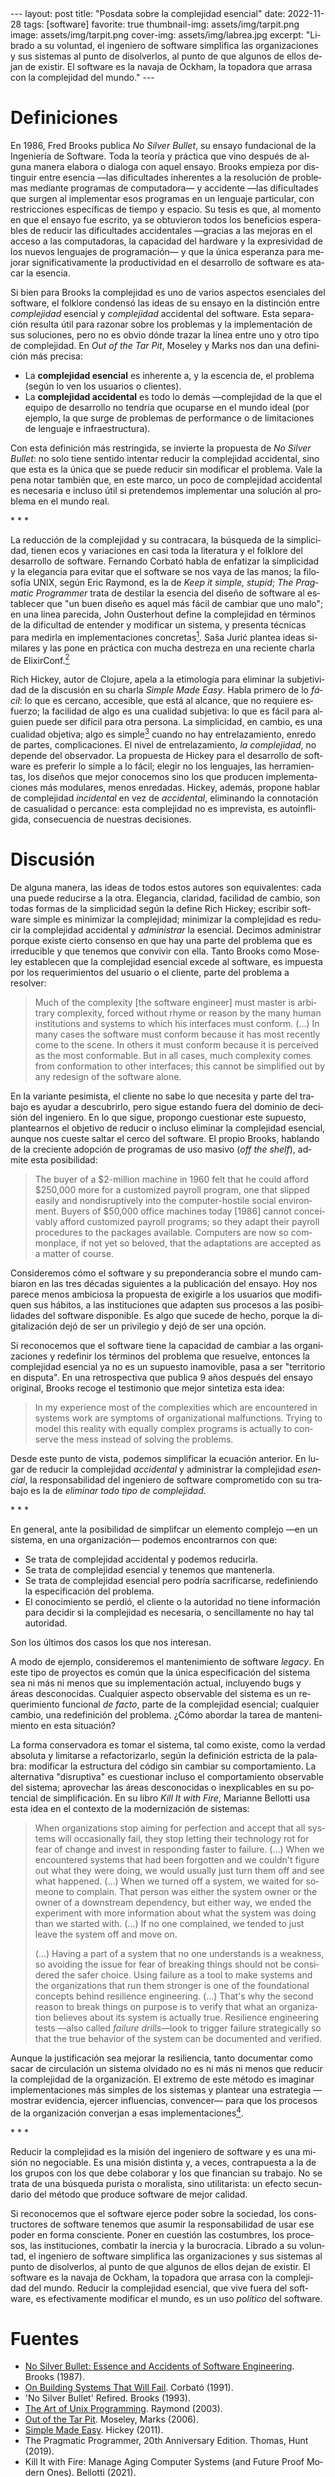 #+OPTIONS: toc:nil num:nil
#+LANGUAGE: es
#+BEGIN_EXPORT html
---
layout: post
title: "Posdata sobre la complejidad esencial"
date: 2022-11-28
tags: [software]
favorite: true
thumbnail-img: assets/img/tarpit.png
image: assets/img/tarpit.png
cover-img: assets/img/labrea.jpg
excerpt: "Librado a su voluntad, el ingeniero de software simplifica las organizaciones y sus sistemas al punto de disolverlos, al punto de que algunos de ellos dejan de existir. El software es la navaja de Ockham, la topadora que arrasa con la complejidad del mundo."
---
#+END_EXPORT

* Definiciones

En 1986, Fred Brooks publica /No Silver Bullet/, su ensayo fundacional de la Ingeniería de Software. Toda la teoría y práctica que vino después de alguna manera elabora o dialoga con aquel ensayo. Brooks empieza por distinguir entre esencia ---las dificultades inherentes a la resolución de problemas mediante programas de computadora--- y accidente ---las dificultades que surgen al implementar esos programas en un lenguaje particular, con restricciones específicas de tiempo y espacio. Su tesis es que, al momento en que el ensayo fue escrito, ya se obtuvieron todos los beneficios esperables de reducir las dificultades accidentales ---gracias a las mejoras en el acceso a las computadoras, la capacidad del hardware y la expresividad de los nuevos lenguajes de programación--- y que la única esperanza para mejorar significativamente la productividad en el desarrollo de software es atacar la esencia.

Si bien para Brooks la complejidad es uno de varios aspectos esenciales del software, el folklore condensó las ideas de su ensayo en la distinción entre /complejidad/ esencial y /complejidad/ accidental del software. Esta separación resulta útil para razonar sobre los problemas y la implementación de sus soluciones, pero no es obvio dónde trazar la línea entre uno y otro tipo de complejidad. En /Out of the Tar Pit/, Moseley y Marks nos dan una definición más precisa:

- La *complejidad esencial* es inherente a, y la escencia de, el problema (según lo ven los usuarios o clientes).
- La *complejidad accidental* es todo lo demás ---complejidad de la que el equipo de desarrollo no tendría que ocuparse en el mundo ideal (por ejemplo, la que surge de problemas de performance o de  limitaciones de lenguaje e infraestructura).

Con esta definición más restringida, se invierte la propuesta de /No Silver Bullet/: no solo tiene sentido intentar reducir la complejidad accidental, sino que esta es la única que se puede reducir sin modificar el problema. Vale la pena notar también que, en este marco, un poco de complejidad accidental es necesaria e incluso útil si pretendemos implementar una solución al problema en el mundo real.

#+BEGIN_CENTER
\ast{} \ast{} \ast{}
 #+END_CENTER

La reducción de la complejidad y su contracara, la búsqueda de la simplicidad, tienen ecos y variaciones en casi toda la literatura y el folklore del desarrollo de software. Fernando Corbató habla de enfatizar la simplicidad y la elegancia para evitar que el software se nos vaya de las manos; la filosofía UNIX, según Eric Raymond, es la de /Keep it simple, stupid/; /The Pragmatic Programmer/ trata de destilar la esencia del diseño de software al establecer que "un buen diseño es aquel más fácil de cambiar que uno malo"; en una línea parecida, John Ousterhout define la complejidad en términos de la dificultad de entender y modificar un sistema, y presenta técnicas para medirla en implementaciones concretas[fn:2]. Saša Jurić plantea ideas similares y las pone en práctica con mucha destreza en una reciente charla de ElixirConf.[fn:3]

Rich Hickey, autor de Clojure, apela a la etimología para eliminar la subjetividad de la discusión en su charla /Simple Made Easy/. Habla primero de lo /fácil/: lo que es cercano, accesible, que está al alcance, que no requiere esfuerzo; la facilidad de algo es una cualidad subjetiva: lo que es fácil para alguien puede ser difícil para otra persona. La simplicidad, en cambio, es una cualidad objetiva; algo es simple[fn:1] cuando no hay entrelazamiento, enredo de partes, complicaciones. El nivel de entrelazamiento, /la complejidad/, no depende del observador. La propuesta de Hickey para el desarrollo de software es preferir lo simple a lo fácil; elegir no los lenguajes, las herramientas, los diseños que mejor conocemos sino los que producen implementaciones más modulares, menos enredadas. Hickey, además, propone hablar de complejidad /incidental/ en vez de /accidental/, eliminando la connotación de casualidad o percance: esta complejidad no es imprevista, es autoinfligida, consecuencia de nuestras decisiones.

* Discusión

De alguna manera, las ideas de todos estos autores son equivalentes: cada una puede reducirse a la otra. Elegancia, claridad, facilidad de cambio, son todas formas de la simplicidad según la define Rich Hickey; escribir software simple es minimizar la complejidad; minimizar la complejidad es reducir la complejidad accidental y /administrar/ la esencial. Decimos administrar porque existe cierto consenso en que hay una parte del problema que es irreducible y que tenemos que convivir con ella. Tanto Brooks como  Moseley establecen que la complejidad esencial excede al software, es impuesta por los requerimientos del usuario o el cliente, parte del problema a resolver:

#+begin_quote
Much of the complexity [the software engineer] must master is arbitrary complexity, forced without rhyme or reason by the many human institutions and systems to which his interfaces must conform. (...) In many cases the software must conform because it has most recently come to the scene. In others it must conform because it is perceived as the most conformable. But in all cases, much complexity comes from conformation to other interfaces; this cannot be simplified out by any redesign of the software alone.
#+end_quote

En la variante pesimista, el cliente no sabe lo que necesita y parte del trabajo es ayudar a descubrirlo, pero sigue estando fuera del dominio de decisión del ingeniero. En lo que sigue, propongo cuestionar este supuesto, plantearnos el objetivo de reducir o incluso eliminar la complejidad esencial, aunque nos cueste saltar el cerco del software. El propio Brooks, hablando de la creciente adopción de programas de uso masivo (/off the shelf/), admite esta posibilidad:

#+begin_quote
The buyer of a $2-million machine in 1960 felt that he could afford $250,000 more for a customized payroll program, one that slipped easily and nondisruptively into the computer-hostile social environment. Buyers of $50,000 office machines today [1986] cannot conceivably afford customized payroll programs; so they adapt their payroll procedures to the packages available. Computers are now so commonplace, if not yet so beloved, that the adaptations are accepted as a matter of course.
#+end_quote

Consideremos cómo el software y su preponderancia sobre el mundo cambiaron en las tres décadas siguientes a la publicación del ensayo. Hoy nos parece menos ambiciosa la propuesta de exigirle a los usuarios que modifiquen sus hábitos, a las instituciones que adapten sus procesos a las posibilidades del software disponible. Es algo que sucede de hecho, porque la digitalización dejó de ser un privilegio y dejó de ser una opción.

Si reconocemos que el software tiene la capacidad de cambiar a las organizaciones y redefinir los términos del problema que resuelve, entonces la complejidad esencial ya no es un supuesto inamovible, pasa a ser "territorio en disputa". En una retrospectiva que publica 9 años después del ensayo original, Brooks recoge el testimonio que mejor sintetiza esta idea:

#+begin_quote
In my experience most of the complexities which are encountered in systems work are symptoms of organizational malfunctions. Trying to model this reality with equally complex programs is actually to conserve the mess instead of solving the problems.
#+end_quote

Desde este punto de vista, podemos simplificar la ecuación anterior. En lugar de reducir la complejidad /accidental/ y administrar la complejidad /esencial/, la responsabilidad del ingeniero de software comprometido con su trabajo es la de /eliminar todo tipo de complejidad/.

#+BEGIN_CENTER
\ast{} \ast{} \ast{}
 #+END_CENTER

En general, ante la posibilidad de simplifcar un elemento complejo ---en un sistema, en una organización--- podemos encontrarnos con que:

- Se trata de complejidad accidental y podemos reducirla.
- Se trata de complejidad esencial y tenemos que mantenerla.
- Se trata de complejidad esencial pero podría sacrificarse, redefiniendo la especificación del problema.
- El conocimiento se perdió, el cliente o la autoridad no tiene información para decidir si la complejidad es necesaria, o sencillamente no hay tal autoridad.

Son los últimos dos casos los que nos interesan.

A modo de ejemplo, consideremos el mantenimiento de software /legacy/. En este tipo de proyectos es común que la única especificación del sistema sea ni más ni menos que su implementación actual, incluyendo bugs y áreas desconocidas. Cualquier aspecto observable del sistema es un requerimiento funcional /de facto/, parte de la complejidad esencial; cualquier cambio, una redefinición del problema. ¿Cómo abordar la tarea de mantenimiento en esta situación?

La forma conservadora es tomar el sistema, tal como existe, como la verdad absoluta y limitarse a refactorizarlo, según la definición estricta de la palabra: modificar la estructura del código sin cambiar su comportamiento. La alternativa "disruptiva" es cuestionar incluso el comportamiento observable del sistema; aprovechar las áreas desconocidas o inexplicables en su potencial de simplificación. En su libro /Kill It with Fire/, Marianne Bellotti usa esta idea en el contexto de la modernización de sistemas:

#+begin_quote
When organizations stop aiming for perfection and accept that all systems will occasionally fail, they stop letting their technology rot for fear of change and invest in responding faster to failure. (...) When we encountered systems that had been forgotten and we couldn't figure out what they were doing, we would usually just turn them off and see what happened. (...) When we turned off a system, we waited for someone to complain. That person was either the system owner or the owner of a downstream dependency, but either way, we ended the experiment with more information about what the system was doing than we started with. (...) If no one complained, we tended to just leave the system off and move on.

(...) Having a part of a system that no one understands is a weakness, so avoiding the issue for fear of breaking things should not be considered the safer choice. Using failure as a tool to make systems and the organizations that run them stronger is one of the foundational concepts behind resilience engineering. (...) That's why the second reason to break things on purpose is to verify that what an organization believes about its system is actually true. Resilience engineering tests ---also called /failure drills/---look to trigger failure strategically so that the true behavior of the system can be documented and verified.
#+end_quote

Aunque la justificación sea mejorar la resiliencia, tanto documentar como sacar de circulación un sistema olvidado no es ni más ni menos que reducir la complejidad de la organización. El extremo de este método es imaginar implementaciones más simples de los sistemas y plantear una estrategia ---mostrar evidencia, ejercer influencias, convencer--- para que los procesos de la organización converjan a esas implementaciones[fn:4].

#+BEGIN_CENTER
\ast{} \ast{} \ast{}
 #+END_CENTER

Reducir la complejidad es la misión del ingeniero de software y es una misión no negociable. Es una misión distinta y, a veces, contrapuesta a la de los grupos con los que debe colaborar y los que financian su trabajo. No se trata de una búsqueda purista o moralista, sino utilitarista: un efecto secundario del método que produce software de mejor calidad.

Si reconocemos que el software ejerce poder sobre la sociedad, los constructores de software tenemos que asumir la responsabilidad de usar ese poder en forma consciente. Poner en cuestión las costumbres, los procesos, las instituciones, combatir la inercia y la burocracia. Librado a su voluntad, el ingeniero de software simplifica las organizaciones y sus sistemas al punto de disolverlos, al punto de que algunos de ellos dejan de existir. El software es la navaja de Ockham, la topadora que arrasa con la complejidad del mundo. Reducir la complejidad esencial, que vive fuera del software, es efectivamente modificar el mundo, es un uso /político/ del software.

* Fuentes

- [[http://www.cs.unc.edu/techreports/86-020.pdf][No Silver Bullet: Essence and Accidents of Software Engineering]]. Brooks (1987).
- [[https://dl.acm.org/doi/pdf/10.1145/114669.114686][On Building Systems That Will Fail]]. Corbató (1991).
- 'No Silver Bullet' Refired. Brooks (1993).
- [[https://www.catb.org/~esr/writings/taoup/html/][The Art of Unix Programming]]. Raymond (2003).
- [[http://curtclifton.net/papers/MoseleyMarks06a.pdf][Out of the Tar Pit]]. Moseley, Marks (2006).
- [[https://www.infoq.com/presentations/Simple-Made-Easy/][Simple Made Easy]]. Hickey (2011).
- The Pragmatic Programmer, 20th Anniversary Edition. Thomas, Hunt (2019).
- Kill It with Fire: Manage Aging Computer Systems (and Future Proof Modern Ones). Bellotti (2021).
- A Philosophy of Software Design, 2nd Edition. Ousterhout (2021).
- [[https://www.youtube.com/watch?v=6sNmJtoKDCo][Clarity]]. Jurić (2021).

* Footnotes

[fn:4] Esta idea es similar a la "[[https://martinfowler.com/bliki/ConwaysLaw.html][maniobra inversa de Conway]]".

[fn:3] Jurić encuentra problemático el uso de palabras como "calidad", "mantenibilidad" o "legibilidad", porque son vagas y sujetas a interpretación; lamentablemente su solución es usar otra palabra ---claridad--- que, si bien pone en énfasis en la comunicación, es tan subjetiva y sujeta a interpretación como las demás.

[fn:2] Por ejemplo, la /profundidad/ de un módulo medida como la relación entre el tamaño de la interfaz y el tamaño de la implementación, y la complejidad total del sistema medida como la suma de la de complejidad de cada componente ponderada por la frecuencia con la que los desarrolladores tienen que dedicarle tiempo a ese componente.

[fn:1] Hablamos acá de simple en contraposición a complejo, no a múltiple.
